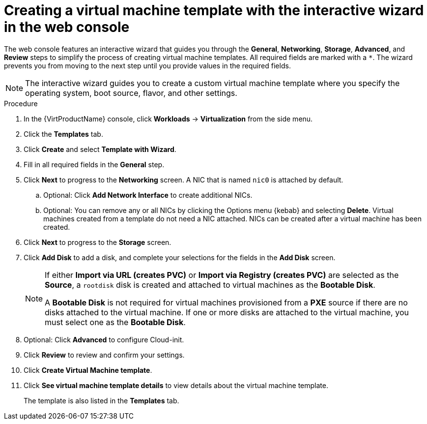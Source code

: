 // Module included in the following assemblies:
//
// * virt/vm_templates/virt-creating-vm-template.adoc

[id="virt-creating-template-wizard-web_{context}"]
= Creating a virtual machine template with the interactive wizard in the web console

The web console features an interactive wizard that guides you through the *General*,
*Networking*, *Storage*, *Advanced*, and *Review* steps to simplify the process of creating virtual machine templates.
All required fields are marked with a `*`. The wizard prevents you from moving to the next step
until you provide values in the required fields.

[NOTE]
====
The interactive wizard guides you to create a custom virtual machine template where you specify the operating system, boot source, flavor, and other settings.
====

.Procedure

. In the {VirtProductName} console, click *Workloads* -> *Virtualization* from the side menu.

. Click the *Templates* tab.

. Click *Create* and select *Template with Wizard*.

. Fill in all required fields in the *General* step.

. Click *Next* to progress to the *Networking* screen. A NIC that is named `nic0` is attached by default.

.. Optional: Click *Add Network Interface* to create additional NICs.

.. Optional: You can remove any or all NICs by clicking the Options menu {kebab} and selecting *Delete*. Virtual machines created from a template do not need a NIC attached. NICs can be created after a virtual machine has been created.

. Click *Next* to progress to the *Storage* screen.

. Click *Add Disk* to add a disk, and complete your selections for the fields in the *Add Disk* screen.
+
[NOTE]
====
If either *Import via URL (creates PVC)* or *Import via Registry (creates PVC)* are selected as the *Source*, a `rootdisk` disk is created and attached to virtual machines as the *Bootable Disk*.

A *Bootable Disk* is not required for virtual machines provisioned from a *PXE* source if there are no disks attached to the virtual machine. If one or more disks are attached to the virtual machine, you must select one as the *Bootable Disk*.
====

. Optional: Click *Advanced* to configure Cloud-init.

. Click *Review* to review and confirm your settings.

. Click *Create Virtual Machine template*.

. Click *See virtual machine template details* to view details about the virtual machine template.
+
The template is also listed in the *Templates* tab.
